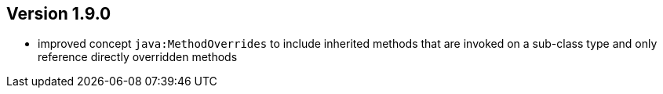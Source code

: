 ifndef::jqa-in-manual[== Version 1.9.0]
ifdef::jqa-in-manual[== Java Plugin 1.9.0]

- improved concept `java:MethodOverrides` to include inherited methods that are invoked on a sub-class type and only
  reference directly overridden methods




